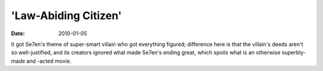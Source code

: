 'Law-Abiding Citizen'
=====================

:date: 2010-01-05



It got Se7en's theme of super-smart villain who got everything figured;
difference here is that the villain's deeds aren't so well-justified,
and its creators ignored what made Se7en's ending great, which spoils
what is an otherwise superbly-made and -acted movie.
